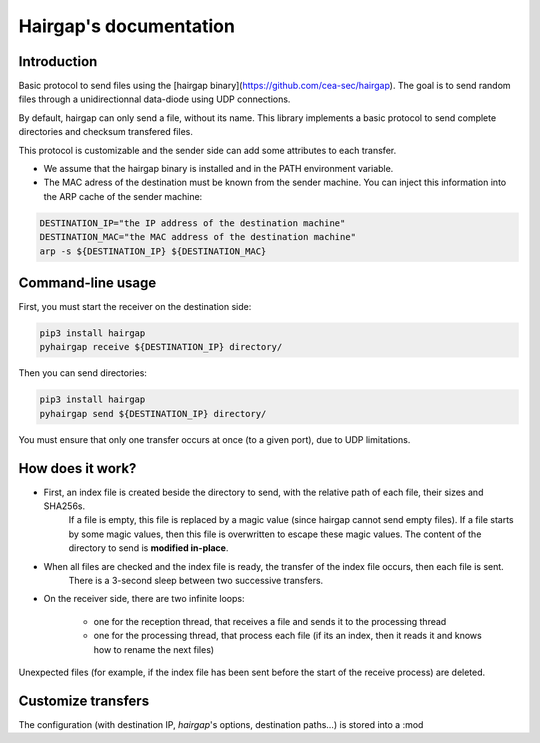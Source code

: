 .. Hairgap documentation master file, created by
   sphinx-quickstart on Wed Feb 13 11:51:12 2013.
   You can adapt this file completely to your liking, but it should at least
   contain the root `toctree` directive.

Hairgap's documentation
=======================

Introduction
------------

Basic protocol to send files using the [hairgap binary](https://github.com/cea-sec/hairgap).
The goal is to send random files through a unidirectionnal data-diode using UDP connections.

.. image:: https://travis-ci.org/d9pouces/hairgap.svg?branch=master
   :target: https://travis-ci.org/d9pouces/hairgap
   :alt: Build Status

.. image:: https://readthedocs.org/projects/hairgap/badge/?version=latest
   :target: https://hairgap.readthedocs.io/en/latest/?badge=latest
   :alt: Documentation Status

.. image:: https://badge.fury.io/py/hairgap.svg
   :target: https://pypi.org/project/hairgap/
   :alt: Pypi Status

By default, hairgap can only send a file, without its name. This library implements a basic protocol to send complete directories
and checksum transfered files.

This protocol is customizable and the sender side can add some attributes to each transfer.


* We assume that the hairgap binary is installed and in the PATH environment variable.
* The MAC adress of the destination must be known from the sender machine. You can inject this information into the ARP cache of the sender machine:


.. code-block:: bash

   DESTINATION_IP="the IP address of the destination machine"
   DESTINATION_MAC="the MAC address of the destination machine"
   arp -s ${DESTINATION_IP} ${DESTINATION_MAC}

Command-line usage
------------------

First, you must start the receiver on the destination side:


.. code-block:: bash

   pip3 install hairgap
   pyhairgap receive ${DESTINATION_IP} directory/


Then you can send directories:

.. code-block:: bash

   pip3 install hairgap
   pyhairgap send ${DESTINATION_IP} directory/

You must ensure that only one transfer occurs at once (to a given port), due to UDP limitations.

How does it work?
-----------------

- First, an index file is created beside the directory to send, with the relative path of each file, their sizes and SHA256s.
   If a file is empty, this file is replaced by a magic value (since hairgap cannot send empty files).
   If a file starts by some magic values, then this file is overwritten to escape these magic values.
   The content of the directory to send is **modified in-place**.

- When all files are checked and the index file is ready, the transfer of the index file occurs, then each file is sent.
   There is a 3-second sleep between two successive transfers.

- On the receiver side, there are two infinite loops:

   - one for the reception thread, that receives a file and sends it to the processing thread
   - one for the processing thread, that process each file (if its an index, then it reads it and knows how to rename the next files)

Unexpected files (for example, if the index file has been sent before the start of the receive process) are deleted.

Customize transfers
-------------------

The configuration (with destination IP, `hairgap`'s options, destination paths…) is stored into a :mod

.. py:class:: hairgap.utils.Config